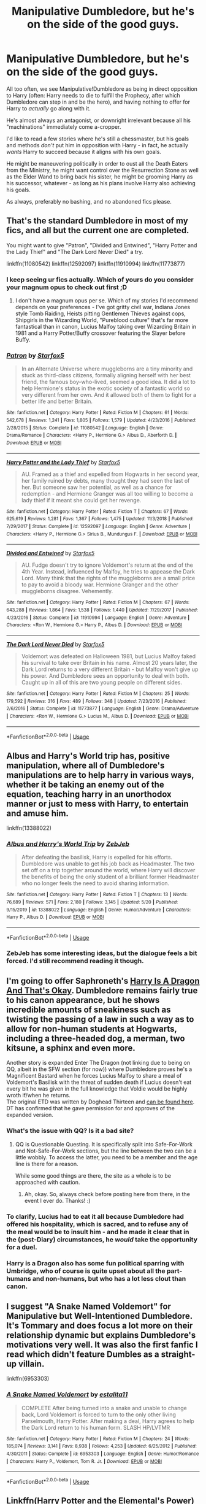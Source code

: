 #+TITLE: Manipulative Dumbledore, but he's on the side of the good guys.

* Manipulative Dumbledore, but he's on the side of the good guys.
:PROPERTIES:
:Author: PsiGuy60
:Score: 72
:DateUnix: 1593337957.0
:DateShort: 2020-Jun-28
:FlairText: Request
:END:
All too often, we see Manipulative!Dumbledore as being in direct opposition to Harry (often: Harry needs to die to fulfill the Prophecy, after which Dumbledore can step in and be the hero), and having nothing to offer for Harry to /actually/ go along with it.

He's almost always an antagonist, or downright irrelevant because all his "machinations" immediately come a-cropper.

I'd like to read a few stories where he's still a chessmaster, but his goals and methods /don't/ put him in opposition with Harry - in fact, he actually /wants/ Harry to succeed because it aligns with his own goals.

He might be maneuvering politically in order to oust all the Death Eaters from the Ministry, he might want control over the Resurrection Stone as well as the Elder Wand to bring back his sister, he might be grooming Harry as his successor, whatever - as long as his plans involve Harry also achieving his goals.

As always, preferably no bashing, and no abandoned fics please.


** That's the standard Dumbledore in most of my fics, and all but the current one are completed.

You might want to give "Patron", "Divided and Entwined", "Harry Potter and the Lady Thief" and "The Dark Lord Never Died" a try.

linkffn(11080542) linkffn(12592097) linkffn(11910994) linkffn(11773877)
:PROPERTIES:
:Author: Starfox5
:Score: 23
:DateUnix: 1593344028.0
:DateShort: 2020-Jun-28
:END:

*** I keep seeing ur fics actually. Which of yours do you consider your magnum opus to check out first ;D
:PROPERTIES:
:Score: 3
:DateUnix: 1593363757.0
:DateShort: 2020-Jun-28
:END:

**** I don't have a magnum opus per se. Which of my stories I'd recommend depends on your preferences - I've got gritty civil war, Indiana Jones style Tomb Raiding, Heists pitting Gentlemen Thieves against cops, Shipgirls in the Wizarding World, "Pureblood culture" that's far more fantastical than in canon, Lucius Malfoy taking over Wizarding Britain in 1981 and a Harry Potter/Buffy crossover featuring the Slayer before Buffy.
:PROPERTIES:
:Author: Starfox5
:Score: 4
:DateUnix: 1593371717.0
:DateShort: 2020-Jun-28
:END:


*** [[https://www.fanfiction.net/s/11080542/1/][*/Patron/*]] by [[https://www.fanfiction.net/u/2548648/Starfox5][/Starfox5/]]

#+begin_quote
  In an Alternate Universe where muggleborns are a tiny minority and stuck as third-class citizens, formally aligning herself with her best friend, the famous boy-who-lived, seemed a good idea. It did a lot to help Hermione's status in the exotic society of a fantastic world so very different from her own. And it allowed both of them to fight for a better life and better Britain.
#+end_quote

^{/Site/:} ^{fanfiction.net} ^{*|*} ^{/Category/:} ^{Harry} ^{Potter} ^{*|*} ^{/Rated/:} ^{Fiction} ^{M} ^{*|*} ^{/Chapters/:} ^{61} ^{*|*} ^{/Words/:} ^{542,678} ^{*|*} ^{/Reviews/:} ^{1,241} ^{*|*} ^{/Favs/:} ^{1,805} ^{*|*} ^{/Follows/:} ^{1,579} ^{*|*} ^{/Updated/:} ^{4/23/2016} ^{*|*} ^{/Published/:} ^{2/28/2015} ^{*|*} ^{/Status/:} ^{Complete} ^{*|*} ^{/id/:} ^{11080542} ^{*|*} ^{/Language/:} ^{English} ^{*|*} ^{/Genre/:} ^{Drama/Romance} ^{*|*} ^{/Characters/:} ^{<Harry} ^{P.,} ^{Hermione} ^{G.>} ^{Albus} ^{D.,} ^{Aberforth} ^{D.} ^{*|*} ^{/Download/:} ^{[[http://www.ff2ebook.com/old/ffn-bot/index.php?id=11080542&source=ff&filetype=epub][EPUB]]} ^{or} ^{[[http://www.ff2ebook.com/old/ffn-bot/index.php?id=11080542&source=ff&filetype=mobi][MOBI]]}

--------------

[[https://www.fanfiction.net/s/12592097/1/][*/Harry Potter and the Lady Thief/*]] by [[https://www.fanfiction.net/u/2548648/Starfox5][/Starfox5/]]

#+begin_quote
  AU. Framed as a thief and expelled from Hogwarts in her second year, her family ruined by debts, many thought they had seen the last of her. But someone saw her potential, as well as a chance for redemption - and Hermione Granger was all too willing to become a lady thief if it meant she could get her revenge.
#+end_quote

^{/Site/:} ^{fanfiction.net} ^{*|*} ^{/Category/:} ^{Harry} ^{Potter} ^{*|*} ^{/Rated/:} ^{Fiction} ^{T} ^{*|*} ^{/Chapters/:} ^{67} ^{*|*} ^{/Words/:} ^{625,619} ^{*|*} ^{/Reviews/:} ^{1,281} ^{*|*} ^{/Favs/:} ^{1,367} ^{*|*} ^{/Follows/:} ^{1,475} ^{*|*} ^{/Updated/:} ^{11/3/2018} ^{*|*} ^{/Published/:} ^{7/29/2017} ^{*|*} ^{/Status/:} ^{Complete} ^{*|*} ^{/id/:} ^{12592097} ^{*|*} ^{/Language/:} ^{English} ^{*|*} ^{/Genre/:} ^{Adventure} ^{*|*} ^{/Characters/:} ^{<Harry} ^{P.,} ^{Hermione} ^{G.>} ^{Sirius} ^{B.,} ^{Mundungus} ^{F.} ^{*|*} ^{/Download/:} ^{[[http://www.ff2ebook.com/old/ffn-bot/index.php?id=12592097&source=ff&filetype=epub][EPUB]]} ^{or} ^{[[http://www.ff2ebook.com/old/ffn-bot/index.php?id=12592097&source=ff&filetype=mobi][MOBI]]}

--------------

[[https://www.fanfiction.net/s/11910994/1/][*/Divided and Entwined/*]] by [[https://www.fanfiction.net/u/2548648/Starfox5][/Starfox5/]]

#+begin_quote
  AU. Fudge doesn't try to ignore Voldemort's return at the end of the 4th Year. Instead, influenced by Malfoy, he tries to appease the Dark Lord. Many think that the rights of the muggleborns are a small price to pay to avoid a bloody war. Hermione Granger and the other muggleborns disagree. Vehemently.
#+end_quote

^{/Site/:} ^{fanfiction.net} ^{*|*} ^{/Category/:} ^{Harry} ^{Potter} ^{*|*} ^{/Rated/:} ^{Fiction} ^{M} ^{*|*} ^{/Chapters/:} ^{67} ^{*|*} ^{/Words/:} ^{643,288} ^{*|*} ^{/Reviews/:} ^{1,864} ^{*|*} ^{/Favs/:} ^{1,538} ^{*|*} ^{/Follows/:} ^{1,440} ^{*|*} ^{/Updated/:} ^{7/29/2017} ^{*|*} ^{/Published/:} ^{4/23/2016} ^{*|*} ^{/Status/:} ^{Complete} ^{*|*} ^{/id/:} ^{11910994} ^{*|*} ^{/Language/:} ^{English} ^{*|*} ^{/Genre/:} ^{Adventure} ^{*|*} ^{/Characters/:} ^{<Ron} ^{W.,} ^{Hermione} ^{G.>} ^{Harry} ^{P.,} ^{Albus} ^{D.} ^{*|*} ^{/Download/:} ^{[[http://www.ff2ebook.com/old/ffn-bot/index.php?id=11910994&source=ff&filetype=epub][EPUB]]} ^{or} ^{[[http://www.ff2ebook.com/old/ffn-bot/index.php?id=11910994&source=ff&filetype=mobi][MOBI]]}

--------------

[[https://www.fanfiction.net/s/11773877/1/][*/The Dark Lord Never Died/*]] by [[https://www.fanfiction.net/u/2548648/Starfox5][/Starfox5/]]

#+begin_quote
  Voldemort was defeated on Halloween 1981, but Lucius Malfoy faked his survival to take over Britain in his name. Almost 20 years later, the Dark Lord returns to a very different Britain - but Malfoy won't give up his power. And Dumbledore sees an opportunity to deal with both. Caught up in all of this are two young people on different sides.
#+end_quote

^{/Site/:} ^{fanfiction.net} ^{*|*} ^{/Category/:} ^{Harry} ^{Potter} ^{*|*} ^{/Rated/:} ^{Fiction} ^{M} ^{*|*} ^{/Chapters/:} ^{25} ^{*|*} ^{/Words/:} ^{179,592} ^{*|*} ^{/Reviews/:} ^{316} ^{*|*} ^{/Favs/:} ^{489} ^{*|*} ^{/Follows/:} ^{348} ^{*|*} ^{/Updated/:} ^{7/23/2016} ^{*|*} ^{/Published/:} ^{2/6/2016} ^{*|*} ^{/Status/:} ^{Complete} ^{*|*} ^{/id/:} ^{11773877} ^{*|*} ^{/Language/:} ^{English} ^{*|*} ^{/Genre/:} ^{Drama/Adventure} ^{*|*} ^{/Characters/:} ^{<Ron} ^{W.,} ^{Hermione} ^{G.>} ^{Lucius} ^{M.,} ^{Albus} ^{D.} ^{*|*} ^{/Download/:} ^{[[http://www.ff2ebook.com/old/ffn-bot/index.php?id=11773877&source=ff&filetype=epub][EPUB]]} ^{or} ^{[[http://www.ff2ebook.com/old/ffn-bot/index.php?id=11773877&source=ff&filetype=mobi][MOBI]]}

--------------

*FanfictionBot*^{2.0.0-beta} | [[https://github.com/tusing/reddit-ffn-bot/wiki/Usage][Usage]]
:PROPERTIES:
:Author: FanfictionBot
:Score: 1
:DateUnix: 1593344043.0
:DateShort: 2020-Jun-28
:END:


** Albus and Harry's World trip has, positive manipulation, where all of Dumbledore's manipulations are to help harry in various ways, whether it be taking an enemy out of the equation, teaching harry in an unorthodox manner or just to mess with Harry, to entertain and amuse him.

linkffn(13388022)
:PROPERTIES:
:Author: RayvenQ
:Score: 21
:DateUnix: 1593346991.0
:DateShort: 2020-Jun-28
:END:

*** [[https://www.fanfiction.net/s/13388022/1/][*/Albus and Harry's World Trip/*]] by [[https://www.fanfiction.net/u/10283561/ZebJeb][/ZebJeb/]]

#+begin_quote
  After defeating the basilisk, Harry is expelled for his efforts. Dumbledore was unable to get his job back as Headmaster. The two set off on a trip together around the world, where Harry will discover the benefits of being the only student of a brilliant former Headmaster who no longer feels the need to avoid sharing information.
#+end_quote

^{/Site/:} ^{fanfiction.net} ^{*|*} ^{/Category/:} ^{Harry} ^{Potter} ^{*|*} ^{/Rated/:} ^{Fiction} ^{T} ^{*|*} ^{/Chapters/:} ^{13} ^{*|*} ^{/Words/:} ^{76,689} ^{*|*} ^{/Reviews/:} ^{571} ^{*|*} ^{/Favs/:} ^{2,180} ^{*|*} ^{/Follows/:} ^{3,145} ^{*|*} ^{/Updated/:} ^{5/20} ^{*|*} ^{/Published/:} ^{9/15/2019} ^{*|*} ^{/id/:} ^{13388022} ^{*|*} ^{/Language/:} ^{English} ^{*|*} ^{/Genre/:} ^{Humor/Adventure} ^{*|*} ^{/Characters/:} ^{Harry} ^{P.,} ^{Albus} ^{D.} ^{*|*} ^{/Download/:} ^{[[http://www.ff2ebook.com/old/ffn-bot/index.php?id=13388022&source=ff&filetype=epub][EPUB]]} ^{or} ^{[[http://www.ff2ebook.com/old/ffn-bot/index.php?id=13388022&source=ff&filetype=mobi][MOBI]]}

--------------

*FanfictionBot*^{2.0.0-beta} | [[https://github.com/tusing/reddit-ffn-bot/wiki/Usage][Usage]]
:PROPERTIES:
:Author: FanfictionBot
:Score: 7
:DateUnix: 1593347002.0
:DateShort: 2020-Jun-28
:END:


*** ZebJeb has some interesting ideas, but the dialogue feels a bit forced. I'd still recommend reading it though.
:PROPERTIES:
:Author: SpongeBobmobiuspants
:Score: 3
:DateUnix: 1593406624.0
:DateShort: 2020-Jun-29
:END:


** I'm going to offer Saphroneth's [[https://forums.spacebattles.com/threads/harry-is-a-dragon-and-thats-okay-hp-au-crack.731548/][Harry Is A Dragon And That's Okay]]. Dumbledore remains fairly true to his canon appearance, but he shows incredible amounts of sneakiness such as twisting the passing of a law in such a way as to allow for non-human students at Hogwarts, including a three-headed dog, a merman, two kitsune, a sphinx and even more.

Another story is expanded Enter The Dragon (not linking due to being on QQ, albeit in the SFW section (for now)) where Dumbledore proves he's a Magnificent Bastard when he forces Lucius Malfoy to share a meal of Voldemort's Basilisk with the threat of sudden death if Lucius doesn't eat every bit he was given in the full knowledge that Voldie would be highly wroth if/when he returns.\\
The original ETD was written by Doghead Thirteen and [[https://www.fanfiction.net/s/5585493/1/Enter-the-Dragon][can be found here]]. DT has confirmed that he gave permission for and approves of the expanded version.
:PROPERTIES:
:Author: BeardInTheDark
:Score: 5
:DateUnix: 1593379046.0
:DateShort: 2020-Jun-29
:END:

*** What's the issue with QQ? Is it a bad site?
:PROPERTIES:
:Author: Avalon1632
:Score: 2
:DateUnix: 1593380534.0
:DateShort: 2020-Jun-29
:END:

**** QQ is Questionable Questing. It is specifically split into Safe-For-Work and Not-Safe-For-Work sections, but the line between the two can be a little wobbly. To access the latter, you need to be a member and the age line is there for a reason.

While some good things are there, the site as a whole is to be approached with caution.
:PROPERTIES:
:Author: BeardInTheDark
:Score: 3
:DateUnix: 1593385009.0
:DateShort: 2020-Jun-29
:END:

***** Ah, okay. So, always check before posting here from there, in the event I ever do. Thanks! :)
:PROPERTIES:
:Author: Avalon1632
:Score: 1
:DateUnix: 1593417688.0
:DateShort: 2020-Jun-29
:END:


*** To clarify, Lucius had to eat it all because Dumbledore had offered his hospitality, which is sacred, and to refuse any of the meal would be to insult him - and he made it clear that in the (post-Diary) circumstances, he /would/ take the opportunity for a duel.
:PROPERTIES:
:Author: thrawnca
:Score: 1
:DateUnix: 1593462697.0
:DateShort: 2020-Jun-30
:END:


*** Harry is a Dragon also has some fun political sparring with Umbridge, who of course is quite upset about all the part-humans and non-humans, but who has a lot less clout than canon.
:PROPERTIES:
:Author: thrawnca
:Score: 1
:DateUnix: 1593462809.0
:DateShort: 2020-Jun-30
:END:


** I suggest "A Snake Named Voldemort" for Manipulative but Well-Intentioned Dumbledore. It's Tommary and does focus a lot more on their relationship dynamic but explains Dumbledore's motivations very well. It was also the first fanfic I read which didn't feature Dumbles as a straight-up villain.

linkffn(6953303)
:PROPERTIES:
:Author: SyllableVolknaire
:Score: 6
:DateUnix: 1593350807.0
:DateShort: 2020-Jun-28
:END:

*** [[https://www.fanfiction.net/s/6953303/1/][*/A Snake Named Voldemort/*]] by [[https://www.fanfiction.net/u/2641800/estalita11][/estalita11/]]

#+begin_quote
  COMPLETE After being turned into a snake and unable to change back, Lord Voldemort is forced to turn to the only other living Parselmouth, Harry Potter. After making a deal, Harry agrees to help the Dark Lord return to his human form. SLASH HP/LVTMR
#+end_quote

^{/Site/:} ^{fanfiction.net} ^{*|*} ^{/Category/:} ^{Harry} ^{Potter} ^{*|*} ^{/Rated/:} ^{Fiction} ^{M} ^{*|*} ^{/Chapters/:} ^{24} ^{*|*} ^{/Words/:} ^{185,074} ^{*|*} ^{/Reviews/:} ^{3,141} ^{*|*} ^{/Favs/:} ^{8,938} ^{*|*} ^{/Follows/:} ^{4,253} ^{*|*} ^{/Updated/:} ^{6/25/2012} ^{*|*} ^{/Published/:} ^{4/30/2011} ^{*|*} ^{/Status/:} ^{Complete} ^{*|*} ^{/id/:} ^{6953303} ^{*|*} ^{/Language/:} ^{English} ^{*|*} ^{/Genre/:} ^{Humor/Romance} ^{*|*} ^{/Characters/:} ^{Harry} ^{P.,} ^{Voldemort,} ^{Tom} ^{R.} ^{Jr.} ^{*|*} ^{/Download/:} ^{[[http://www.ff2ebook.com/old/ffn-bot/index.php?id=6953303&source=ff&filetype=epub][EPUB]]} ^{or} ^{[[http://www.ff2ebook.com/old/ffn-bot/index.php?id=6953303&source=ff&filetype=mobi][MOBI]]}

--------------

*FanfictionBot*^{2.0.0-beta} | [[https://github.com/tusing/reddit-ffn-bot/wiki/Usage][Usage]]
:PROPERTIES:
:Author: FanfictionBot
:Score: 2
:DateUnix: 1593350822.0
:DateShort: 2020-Jun-28
:END:


** Linkffn(Harry Potter and the Elemental's Power)

It's kind of slow in the beginning, and Dumbledore is portrayed as a bad guy with good intentions, but is ultimately with Harry and genuinely wants what's good for the world
:PROPERTIES:
:Score: 3
:DateUnix: 1593372590.0
:DateShort: 2020-Jun-28
:END:

*** [[https://www.fanfiction.net/s/12798308/1/][*/Harry Potter and the Elemental's Power/*]] by [[https://www.fanfiction.net/u/9922227/Sage-Ra][/Sage Ra/]]

#+begin_quote
  A story about a Harry Potter possessing the Elder Wand, the power of an Element and a prophecy balancing his fate.
#+end_quote

^{/Site/:} ^{fanfiction.net} ^{*|*} ^{/Category/:} ^{Harry} ^{Potter} ^{*|*} ^{/Rated/:} ^{Fiction} ^{M} ^{*|*} ^{/Chapters/:} ^{63} ^{*|*} ^{/Words/:} ^{403,221} ^{*|*} ^{/Reviews/:} ^{160} ^{*|*} ^{/Favs/:} ^{1,278} ^{*|*} ^{/Follows/:} ^{704} ^{*|*} ^{/Published/:} ^{1/13/2018} ^{*|*} ^{/Status/:} ^{Complete} ^{*|*} ^{/id/:} ^{12798308} ^{*|*} ^{/Language/:} ^{English} ^{*|*} ^{/Genre/:} ^{Adventure/Fantasy} ^{*|*} ^{/Characters/:} ^{Harry} ^{P.,} ^{OC} ^{*|*} ^{/Download/:} ^{[[http://www.ff2ebook.com/old/ffn-bot/index.php?id=12798308&source=ff&filetype=epub][EPUB]]} ^{or} ^{[[http://www.ff2ebook.com/old/ffn-bot/index.php?id=12798308&source=ff&filetype=mobi][MOBI]]}

--------------

*FanfictionBot*^{2.0.0-beta} | [[https://github.com/tusing/reddit-ffn-bot/wiki/Usage][Usage]]
:PROPERTIES:
:Author: FanfictionBot
:Score: 2
:DateUnix: 1593372597.0
:DateShort: 2020-Jun-28
:END:


** A marauders plan by cats are cool
:PROPERTIES:
:Author: camy164
:Score: 3
:DateUnix: 1593346007.0
:DateShort: 2020-Jun-28
:END:

*** linkffn(8045114) This one, right? I've read that once, might re-read it eventually.
:PROPERTIES:
:Author: PsiGuy60
:Score: 1
:DateUnix: 1593363295.0
:DateShort: 2020-Jun-28
:END:

**** [[https://www.fanfiction.net/s/8045114/1/][*/A Marauder's Plan/*]] by [[https://www.fanfiction.net/u/3926884/CatsAreCool][/CatsAreCool/]]

#+begin_quote
  Sirius decides to stay in England after escaping Hogwarts and makes protecting Harry his priority. AU GOF.
#+end_quote

^{/Site/:} ^{fanfiction.net} ^{*|*} ^{/Category/:} ^{Harry} ^{Potter} ^{*|*} ^{/Rated/:} ^{Fiction} ^{T} ^{*|*} ^{/Chapters/:} ^{87} ^{*|*} ^{/Words/:} ^{893,787} ^{*|*} ^{/Reviews/:} ^{11,549} ^{*|*} ^{/Favs/:} ^{17,233} ^{*|*} ^{/Follows/:} ^{12,256} ^{*|*} ^{/Updated/:} ^{6/13/2016} ^{*|*} ^{/Published/:} ^{4/21/2012} ^{*|*} ^{/Status/:} ^{Complete} ^{*|*} ^{/id/:} ^{8045114} ^{*|*} ^{/Language/:} ^{English} ^{*|*} ^{/Genre/:} ^{Family/Drama} ^{*|*} ^{/Characters/:} ^{Harry} ^{P.,} ^{Sirius} ^{B.} ^{*|*} ^{/Download/:} ^{[[http://www.ff2ebook.com/old/ffn-bot/index.php?id=8045114&source=ff&filetype=epub][EPUB]]} ^{or} ^{[[http://www.ff2ebook.com/old/ffn-bot/index.php?id=8045114&source=ff&filetype=mobi][MOBI]]}

--------------

*FanfictionBot*^{2.0.0-beta} | [[https://github.com/tusing/reddit-ffn-bot/wiki/Usage][Usage]]
:PROPERTIES:
:Author: FanfictionBot
:Score: 1
:DateUnix: 1593363313.0
:DateShort: 2020-Jun-28
:END:


**** It doesn't read well a second time...
:PROPERTIES:
:Author: SpongeBobmobiuspants
:Score: 1
:DateUnix: 1593406685.0
:DateShort: 2020-Jun-29
:END:


** You might try reading the harry potter books hes like that in there

JK haha
:PROPERTIES:
:Author: eggylord
:Score: 3
:DateUnix: 1593356146.0
:DateShort: 2020-Jun-28
:END:


** linkffn(The Denarian Renegade) and its sequels have the best Dumbledore I've ever read. He's manipulative as all hell and genuinely bordering on evil with some of his actions, but devoted to the side of Good and always fully honest with Harry to ensure his cooperation. The series overall has a lot of well-written manipulative characters (Meciel, God, Fae Queens, Harry himself) and you really get that Chess Board feeling off it.
:PROPERTIES:
:Author: Myreque_BTW
:Score: 2
:DateUnix: 1593369745.0
:DateShort: 2020-Jun-28
:END:

*** [[https://www.fanfiction.net/s/3473224/1/][*/The Denarian Renegade/*]] by [[https://www.fanfiction.net/u/524094/Shezza][/Shezza/]]

#+begin_quote
  By the age of seven, Harry Potter hated his home, his relatives and his life. However, an ancient demonic artefact has granted him the powers of a Fallen and now he will let nothing stop him in his quest for power. AU: Slight Xover with Dresden Files
#+end_quote

^{/Site/:} ^{fanfiction.net} ^{*|*} ^{/Category/:} ^{Harry} ^{Potter} ^{*|*} ^{/Rated/:} ^{Fiction} ^{M} ^{*|*} ^{/Chapters/:} ^{38} ^{*|*} ^{/Words/:} ^{234,997} ^{*|*} ^{/Reviews/:} ^{2,091} ^{*|*} ^{/Favs/:} ^{5,273} ^{*|*} ^{/Follows/:} ^{2,263} ^{*|*} ^{/Updated/:} ^{10/25/2007} ^{*|*} ^{/Published/:} ^{4/3/2007} ^{*|*} ^{/Status/:} ^{Complete} ^{*|*} ^{/id/:} ^{3473224} ^{*|*} ^{/Language/:} ^{English} ^{*|*} ^{/Genre/:} ^{Supernatural/Adventure} ^{*|*} ^{/Characters/:} ^{Harry} ^{P.} ^{*|*} ^{/Download/:} ^{[[http://www.ff2ebook.com/old/ffn-bot/index.php?id=3473224&source=ff&filetype=epub][EPUB]]} ^{or} ^{[[http://www.ff2ebook.com/old/ffn-bot/index.php?id=3473224&source=ff&filetype=mobi][MOBI]]}

--------------

*FanfictionBot*^{2.0.0-beta} | [[https://github.com/tusing/reddit-ffn-bot/wiki/Usage][Usage]]
:PROPERTIES:
:Author: FanfictionBot
:Score: 1
:DateUnix: 1593369760.0
:DateShort: 2020-Jun-28
:END:

